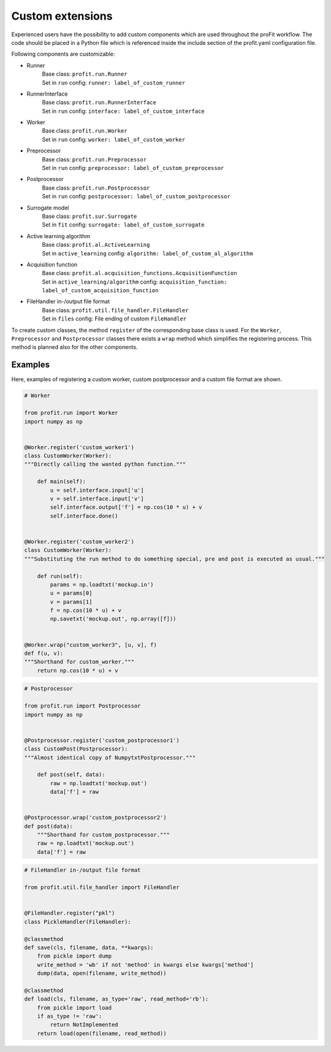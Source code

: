 .. _extensions:

Custom extensions
=================

Experienced users have the possibility to add custom components which are used
throughout the proFit workflow. The code should be placed in a Python file which
is referenced inside the include section of the profit.yaml configuration file.

Following components are customizable:

* Runner
    | Base class: ``profit.run.Runner``
    | Set in ``run`` config: ``runner: label_of_custom_runner``
* RunnerInterface
    | Base class: ``profit.run.RunnerInterface``
    | Set in ``run`` config: ``interface: label_of_custom_interface``
* Worker
    | Base class: ``profit.run.Worker``
    | Set in ``run`` config: ``worker: label_of_custom_worker``
* Preprocessor
    | Base class: ``profit.run.Preprocessor``
    | Set in ``run`` config: ``preprocessor: label_of_custom_preprocessor``
* Postprocessor
    | Base class: ``profit.run.Postprocessor``
    | Set in ``run`` config: ``postprocessor: label_of_custom_postprocessor``
* Surrogate model
    | Base class: ``profit.sur.Surrogate``
    | Set in ``fit`` config: ``surrogate: label_of_custom_surrogate``
* Active learning algorithm
    | Base class: ``profit.al.ActiveLearning``
    | Set in ``active_learning`` config: ``algorithm: label_of_custom_al_algorithm``
* Acquisition function
    | Base class: ``profit.al.acquisition_functions.AcquisitionFunction``
    | Set in ``active_learning/algorithm`` config: ``acquisition_function: label_of_custom_acquisition_function``
* FileHandler in-/output file format
    | Base class: ``profit.util.file_handler.FileHandler``
    | Set in ``files`` config: File ending of custom ``FileHandler``

To create custom classes, the method ``register`` of the corresponding base
class is used. For the ``Worker``, ``Preprocessor`` and ``Postprocessor`` classes there exists a ``wrap`` method which simplifies the registering process.
This method is planned also for the other components.

Examples
--------

Here, examples of registering a custom worker, custom postprocessor and a custom file format are shown.

.. code-block:: python

    # Worker

    from profit.run import Worker
    import numpy as np


    @Worker.register('custom_worker1')
    class CustomWorker(Worker):
    """Directly calling the wanted python function."""

        def main(self):
            u = self.interface.input['u']
            v = self.interface.input['v']
            self.interface.output['f'] = np.cos(10 * u) + v
            self.interface.done()


    @Worker.register('custom_worker2')
    class CustomWorker(Worker):
    """Substituting the run method to do something special, pre and post is executed as usual."""

        def run(self):
            params = np.loadtxt('mockup.in')
            u = params[0]
            v = params[1]
            f = np.cos(10 * u) + v
            np.savetxt('mockup.out', np.array([f]))


    @Worker.wrap("custom_worker3", [u, v], f)
    def f(u, v):
    """Shorthand for custom_worker."""
        return np.cos(10 * u) + v

.. code-block:: python

    # Postprocessor

    from profit.run import Postprocessor
    import numpy as np


    @Postprocessor.register('custom_postprocessor1')
    class CustomPost(Postprocessor):
    """Almost identical copy of NumpytxtPostprocessor."""

        def post(self, data):
            raw = np.loadtxt('mockup.out')
            data['f'] = raw


    @Postprocessor.wrap('custom_postprocessor2')
    def post(data):
        """Shorthand for custom_postprocessor."""
        raw = np.loadtxt('mockup.out')
        data['f'] = raw

.. code-block:: python

    # FileHandler in-/output file format

    from profit.util.file_handler import FileHandler


    @FileHandler.register("pkl")
    class PickleHandler(FileHandler):

    @classmethod
    def save(cls, filename, data, **kwargs):
        from pickle import dump
        write_method = 'wb' if not 'method' in kwargs else kwargs['method']
        dump(data, open(filename, write_method))

    @classmethod
    def load(cls, filename, as_type='raw', read_method='rb'):
        from pickle import load
        if as_type != 'raw':
            return NotImplemented
        return load(open(filename, read_method))
